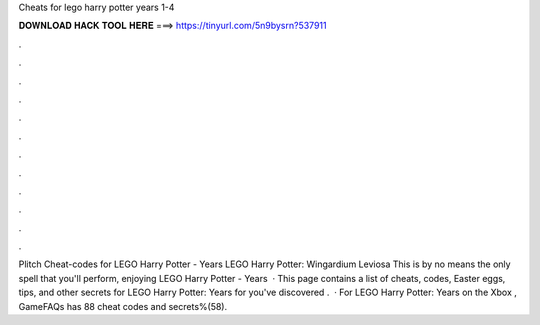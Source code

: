 Cheats for lego harry potter years 1-4

𝐃𝐎𝐖𝐍𝐋𝐎𝐀𝐃 𝐇𝐀𝐂𝐊 𝐓𝐎𝐎𝐋 𝐇𝐄𝐑𝐄 ===> https://tinyurl.com/5n9bysrn?537911

.

.

.

.

.

.

.

.

.

.

.

.

Plitch Cheat-codes for LEGO Harry Potter - Years LEGO Harry Potter: Wingardium Leviosa This is by no means the only spell that you'll perform, enjoying LEGO Harry Potter - Years   · This page contains a list of cheats, codes, Easter eggs, tips, and other secrets for LEGO Harry Potter: Years for  you've discovered .  · For LEGO Harry Potter: Years on the Xbox , GameFAQs has 88 cheat codes and secrets%(58).